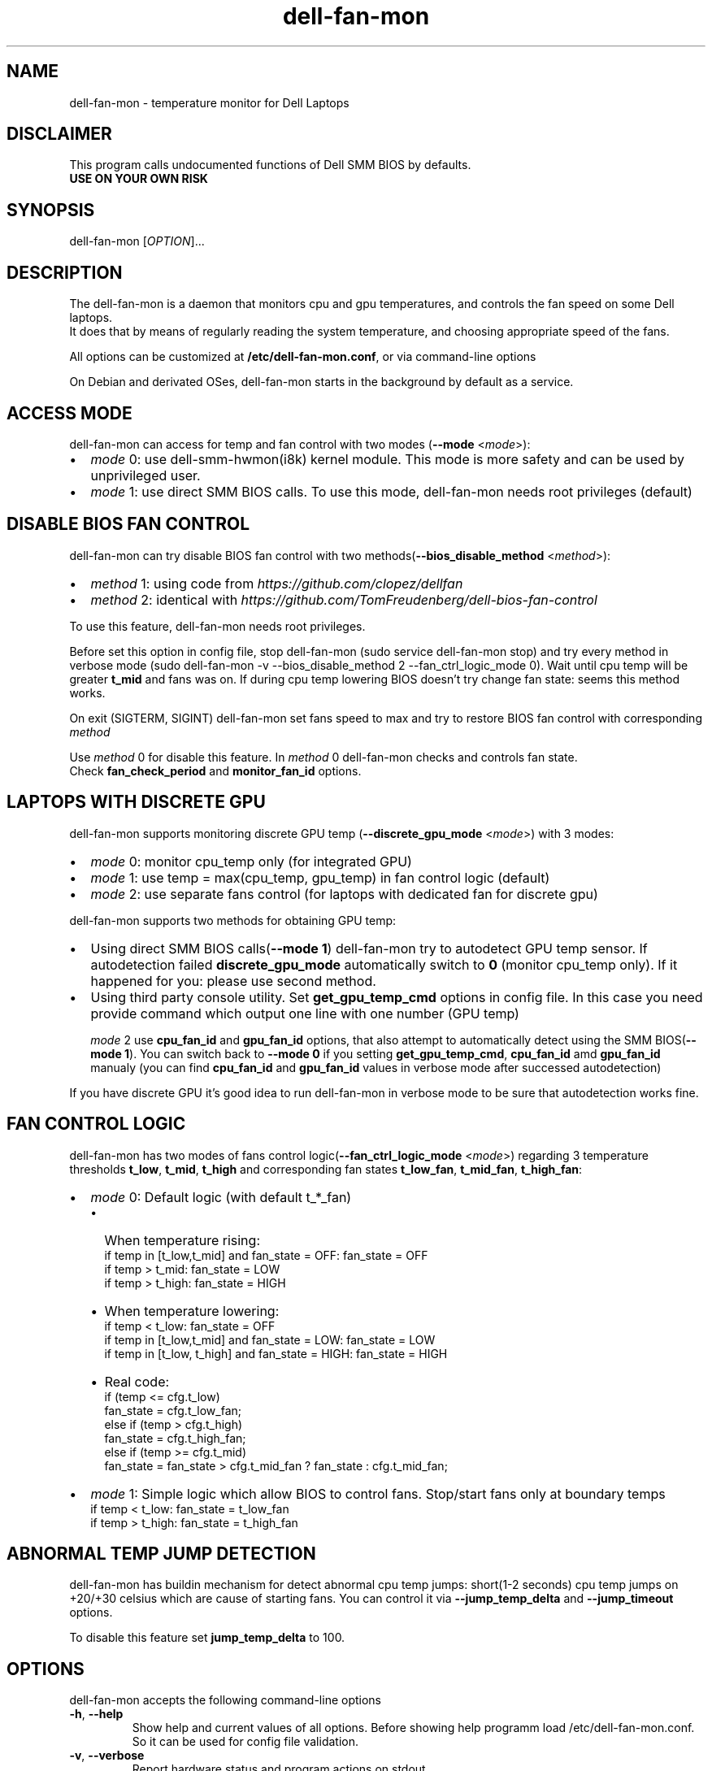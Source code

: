 .TH dell-fan-mon 1 "05 Jab 2019" "ace" Utilities
.SH "NAME"
dell-fan-mon \- temperature monitor for Dell Laptops
.SH "DISCLAIMER"
This program calls undocumented functions of Dell SMM BIOS by defaults.
.br
\fBUSE ON YOUR OWN RISK\fP
.SH "SYNOPSIS"
dell-fan-mon [\fIOPTION\fP]...
.SH "DESCRIPTION"
The dell-fan-mon is a daemon that monitors cpu and gpu temperatures, and controls the fan speed on some Dell laptops. 
.br
It does that by means of regularly reading the system temperature, and choosing appropriate speed of the fans. 
.LP
All options can be customized at \fB/etc/dell-fan-mon.conf\fP, or via command-line options
.LP
On Debian and derivated OSes, dell-fan-mon starts in the background by default as a service.
.SH "ACCESS MODE"
dell-fan-mon can access for temp and fan control with two modes (\fB--mode\fR <\fImode\fP>):
.IP \[bu] 2
\fImode\fP 0: use dell-smm-hwmon(i8k) kernel module. This mode is more safety and can be used by unprivileged user.
.IP \[bu] 
\fImode\fP 1: use direct SMM BIOS calls. To use this mode, dell-fan-mon needs root privileges (default) 
.SH "DISABLE BIOS FAN CONTROL"
dell-fan-mon can try disable BIOS fan control with two methods(\fB--bios_disable_method\fR <\fImethod\fP>):
.IP \[bu] 2
\fImethod\fP 1: using code from \fIhttps://github.com/clopez/dellfan\fP
.IP \[bu]
\fImethod\fP 2: identical with \fIhttps://github.com/TomFreudenberg/dell-bios-fan-control\fP
.LP
To use this feature, dell-fan-mon needs root privileges.
.LP
Before set this option in config file, stop dell-fan-mon (sudo service dell-fan-mon stop) and try every method in verbose mode
(sudo dell-fan-mon -v --bios_disable_method 2 --fan_ctrl_logic_mode 0).
Wait until cpu temp will be greater \fBt_mid\fR and fans was on.
If during cpu temp lowering BIOS doesn't try change fan state: seems this method works.
.LP
On exit (SIGTERM, SIGINT) dell-fan-mon set fans speed to max and try to restore BIOS fan control with corresponding \fImethod\fP 
.LP
Use \fImethod\fP 0 for disable this feature. In \fImethod\fP 0 dell-fan-mon checks and controls fan state. 
.br
Check \fBfan_check_period\fR and \fBmonitor_fan_id\fR options.

.SH "LAPTOPS WITH DISCRETE GPU"
dell-fan-mon supports monitoring discrete GPU temp (\fB--discrete_gpu_mode\fR <\fImode\fP>) with 3 modes:
.IP \[bu] 2
\fImode\fP 0: monitor cpu_temp only (for integrated GPU) 
.IP \[bu]
\fImode\fP 1: use temp = max(cpu_temp, gpu_temp) in fan control logic (default)
.IP \[bu]
\fImode\fP 2: use separate fans control (for laptops with dedicated fan for discrete gpu)
.LP
dell-fan-mon supports two methods for obtaining GPU temp:
.IP \[bu] 2
Using direct SMM BIOS calls(\fB--mode 1\fR) dell-fan-mon try to autodetect GPU temp sensor.
If autodetection failed \fBdiscrete_gpu_mode\fR automatically switch to \fB0\fR (monitor cpu_temp only). 
If it happened for you: please use second method.
.IP \[bu]
Using third party console utility. Set \fBget_gpu_temp_cmd\fR options in config file.
In this case you need provide command which output one line with one number (GPU temp)

\fImode\fP 2 use \fBcpu_fan_id\fR and \fBgpu_fan_id\fR options, that also attempt to automatically detect using the SMM BIOS(\fB--mode 1\fR). 
You can switch back to \fB--mode 0\fR if you setting \fBget_gpu_temp_cmd\fR, \fBcpu_fan_id\fR amd \fBgpu_fan_id\fR manualy 
(you can find \fBcpu_fan_id\fR and \fBgpu_fan_id\fR values in verbose mode after successed autodetection)
.LP
If you have discrete GPU it's good idea to run dell-fan-mon in verbose mode to be sure that autodetection works fine.

.SH "FAN CONTROL LOGIC"
dell-fan-mon has two modes of fans control logic(\fB--fan_ctrl_logic_mode\fR <\fImode\fP>) regarding 3 temperature thresholds \fBt_low\fR, \fBt_mid\fR, \fBt_high\fR and corresponding fan states \fBt_low_fan\fR, \fBt_mid_fan\fR, \fBt_high_fan\fR:
.IP \[bu] 2
\fImode\fP 0: Default logic (with default t_*_fan)
.RS
.IP \[bu] 2 
When temperature rising:
    if temp in [t_low,t_mid] and fan_state = OFF: fan_state = OFF
    if temp > t_mid: fan_state = LOW
    if temp > t_high: fan_state = HIGH
.IP \[bu]
When temperature lowering:
    if temp < t_low: fan_state = OFF
    if temp in [t_low,t_mid] and fan_state = LOW: fan_state = LOW
    if temp in [t_low, t_high] and fan_state = HIGH: fan_state = HIGH

.IP \[bu]
Real code:
    if (temp <= cfg.t_low)
        fan_state = cfg.t_low_fan;
    else if (temp > cfg.t_high)
        fan_state = cfg.t_high_fan;
    else if (temp >= cfg.t_mid)
        fan_state = fan_state > cfg.t_mid_fan ? fan_state : cfg.t_mid_fan;
.RE

.IP \[bu]
\fImode\fP 1: Simple logic which allow BIOS to control fans. Stop/start fans оnly at boundary temps
    if temp < t_low: fan_state = t_low_fan
    if temp > t_high: fan_state = t_high_fan
.SH "ABNORMAL TEMP JUMP DETECTION"
dell-fan-mon has buildin mechanism for detect abnormal cpu temp jumps: short(1-2 seconds) cpu temp jumps on +20/+30 celsius which are cause of starting fans. You can control it via \fB--jump_temp_delta\fR and \fB--jump_timeout\fR options.
.LP
To disable this feature set \fBjump_temp_delta\fR to 100.

.SH "OPTIONS"
.LP
dell-fan-mon accepts the following command\-line options
.TP
\fB\-h\fR, \fB\-\-help\fR
Show help and current values of all options. Before showing help programm load /etc/dell-fan-mon.conf. So it can be used for config file validation.
.TP
\fB\-v\fR, \fB\-\-verbose\fR
Report hardware status and program actions on stdout.
.TP
\fB\-m\fR, \fB\-\-monitor_only\fR
Report hardware status on stdout in get_only mode. Enable verbose output.
.TP
\fB\-d\fR, \fB\-\-daemon\fR
Reports child PID in stdout and detach from console. Please don't use this option, until you know what you do: current version of the startup scripts works only with default value. Default is 0 (foreground mode).
.TP
\fB\-t\fR, \fB\-\-test\fR
Useful for scripts. If init code works without errors - exits with code 0, otherwise - outputs error in stdout and exits with code 1.  
.TP
\fB--mode\fR <\fImode\fP>
Set mode for accessing temp and fan controls. Default is 1.
.br
\fImode\fP 0: use dell-smm-hwmon(i8k) kernel module
.br
\fImode\fP 1: use direct SMM BIOS calls.
.TP
\fB--discrete_gpu_mode\fR <\fImode\fP>
Monitoring mode of discrete GPU temp. Default is 1.
.br
\fImode\fP 0: integrated GPU - monitor cpu_temp only
.br
\fImode\fP 1: use temp = max(cpu_temp, gpu_temp) in fan control logic (highly recommended for laptops with discrete gpu)
.br
\fImode\fP 2: use separate fans control (for laptops with dedicated fan for discrete gpu)
.TP
\fB--fan_ctrl_logic_mode\fR <\fImode\fP>
Set fan control logic. Default is 0.
.br
\fImode\fP 0: default logic (see above)
.br
\fImode\fP 1: allow BIOS to control fans. Stop/start fans оnly at boundary temps(see above)
.TP
\fB--bios_disable_method\fR <\fImethod\fP>
Set disable BIOS fans control method. Not always works. Default is 0.
.br
\fImethod\fP 0: don't disablе BIOS fans control 
.br
\fImethod\fP 1: use DISABLE_BIOS_METHOD1
.br
\fImethod\fP 2: use DISABLE_BIOS_METHOD2
.TP
\fB--period\fR <\fImilliseconds\fP>
Specifies the interval at which the daemon checks the hardware status. Default is 1000 milliseconds.
.TP
\fB--fan_check_period\fR <\fImilliseconds\fP>
Specifies the interval at which the daemon checks the fans speed and set it. Used only when \fBbios_disable_method 0\fR. Default is 1000 milliseconds.
.TP
\fB--monitor_fan_id\fR <\fIFAN_ID\fP>
Fan ID for monitoring: 1 = left, 0 = right. State of this fan will shows in verbose mode. Used only when \fBbios_disable_method 0\fR. Default is 1. 
.TP
\fB--jump_timeout\fR <\fImilliseconds\fP>
Specifies the interval at which the daemon ignore cpu temperature, after an abnormal temperature jump detected. Default is 2000 milliseconds.
.TP
\fB--jump_temp_delta\fR <\fIcelsius\fP>
Temperature difference between checks, at which the new value is considered abnormal. Default is 5° celsius. 
.TP
\fB--t_low\fR <\fIcelsius\fP>
Temperature threshold "low" in celsius. Default is 45° celsius.
.TP
\fB--t_mid\fR <\fIcelsius\fP>
Temperature threshold "middle" in celsius. Default is 60° celsius.
.TP
\fB--t_high\fR <\fIcelsius\fP>
Temperature threshold "high" in celsius. Default is 80° celsius. 
.TP
\fB--t_low_fan\fR <\fIfan_state_id\fP>
Fan state corresponding to temperature threshold "low". Default is 0 (OFF).
.TP
\fB--t_mid_fan\fR <\fIfan_state_id\fP>
Fan state corresponding to temperature threshold "middle". Default is 1 (LOW).
.TP
\fB--t_high_fan\fR <\fIfan_state_id\fP>
Fan state corresponding to temperature threshold "high". Default is 2 (HIGH).
.TP    
\fB--cpu_fan_id\fR <\fIfan_id\fP>
CPU fan_id, sometimes determined automatically through SMM BIOS. Used only when \fBdiscrete_gpu_mode\fR is 2.  1 = left, 0 = right. Default is 9 (autodetect).  
.TP
\fB--gpu_fan_id\fR <\fIfan_id\fP>
GPU fan_id, sometimes determined automatically through SMM BIOS. Used only when \fBdiscrete_gpu_mode\fR is 2.  1 = left, 0 = right. Default is 9 (autodetect).  

.SH "CONFIGURATION"
.LP
dell-fan-mon has builtin default values of all options. User can see current values using \fB\-\-help\fR option. 
.LP
All options with double dash described before can be changed in /etc/dell-fan-mon.conf using same name.
.SH "FILES"
.LP
\fI/etc/dell-fan-mon.conf\fP
.SH "AUTHOR"
.LP
ace (https://github.com/ru-ace)
.SH "CREDITS"
.LP
Code for access to temp and fan control using dell-smm-hwmon(i8k) kernel module from \fIhttps://github.com/vitorafsr/i8kutils\fP
.br
Code for enable/disable BIOS fan control and direct SMM BIOS calls from \fIhttps://github.com/clopez/dellfan\fP
.SH "COPYRIGHT"
.LP
dell-fan-mon, scripts and other files are
distributed under the GNU General Public License (GPL).
.br
On Debian GNU/Linux systems, the complete text of the GNU General
Public License can be found in `/usr/share/common-licenses/GPL'.
